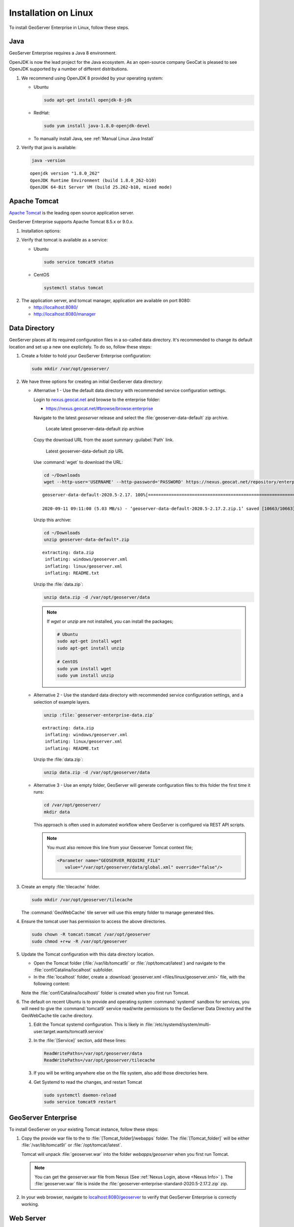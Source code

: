 .. _installation_on_linux:

Installation on Linux
========================

To install GeoServer Enterprise in Linux, follow these steps.

Java
----

GeoServer Enterprise requires a Java 8 environment.

OpenJDK is now the lead project for the Java ecosystem. As an open-source company GeoCat is pleased to see OpenJDK supported by a number of different distributions.

1. We recommend using OpenJDK 8 provided by your operating system:

   * Ubuntu

     .. code-block:: console

        sudo apt-get install openjdk-8-jdk

   * RedHat:

     .. code-block:: console

        sudo yum install java-1.8.0-openjdk-devel
        
   * To manually install Java, see :ref:`Manual Linux Java Install`

2. Verify that java is available:

   .. code-block:: console

      java -version
   
   :: 
   
      openjdk version "1.8.0_262"
      OpenJDK Runtime Environment (build 1.8.0_262-b10)
      OpenJDK 64-Bit Server VM (build 25.262-b10, mixed mode)

Apache Tomcat
-------------

`Apache Tomcat <https://tomcat.apache.org>`_ is the leading open source application server.

GeoServer Enterprise supports Apache Tomcat 8.5.x or 9.0.x. 

1. Installation options:

   .. toctree::

      install_tomcat_ubuntu
      installTomcatLinux

.. raw:: html

    <br>

2. Verify that tomcat is available as a service:
   
   * Ubuntu

     .. code-block:: console
        
        sudo service tomcat9 status
   
   * CentOS
   
     .. code-block:: console

        systemctl status tomcat

2. The application server, and tomcat manager, application are available on port 8080:
   
   * http://localhost:8080/
   * http://localhost:8080/manager
   
Data Directory
--------------

GeoServer places all its required configuration files in a so-called data directory. It's recommended to change its default location and set up a new one explicitely. To do so, follow these steps:

#. Create a folder to hold your GeoServer Enterprise configuration:
   
   .. code-block:: bash
   
      sudo mkdir /var/opt/geoserver/

#. We have three options for creating an initial GeoServer data directory:

   .. _Nexus Info:

   * Alternative 1 - Use the default data directory with recommended service configuration settings.
     
     Login to `nexus.geocat.net <https://nexus.geocat.net/>`__ and browse to the enterprise folder:
     
     * https://nexus.geocat.net/#browse/browse:enterprise
     
     Navigate to the latest `geoserver` release and select the :file:`geoserver-data-default` zip archive.
     
     .. figure:: img/data_directory_default_download.png
        
        Locate latest geoserver-data-default zip archive
     
     Copy the download URL from the asset summary :guilabel:`Path` link.
     
     .. figure:: img/data_directory_default_path.png
        
        Latest geoserver-data-default zip URL
        
     Use :command:`wget` to download the URL:
     
     .. code-block:: 
        
        cd ~/Downloads
        wget --http-user='USERNAME' --http-password='PASSWORD' https://nexus.geocat.net/repository/enterprise/2020.5/geoserver/geoserver-data-default-2020.5-2.17.2.zip
        
     :: 
        
        geoserver-data-default-2020.5-2.17. 100%[================================================================>]  10.41K  --.-KB/s    in 0.002s  

        2020-09-11 09:11:00 (5.03 MB/s) - ‘geoserver-data-default-2020.5-2.17.2.zip.1’ saved [10663/10663]
    
     Unzip this archive:
    
     .. code-block:: 
    
        cd ~/Downloads
        unzip geoserver-data-default*.zip
    
     ::

        extracting: data.zip                
         inflating: windows/geoserver.xml   
         inflating: linux/geoserver.xml     
         inflating: README.txt 
        
     Unzip the :file:`data.zip`:
     
     .. code-block:: 
    
        unzip data.zip -d /var/opt/geoserver/data

     .. note:: If `wget` or `unzip` are not installed, you can install the packages;

        .. code-block:: console

           # Ubuntu
           sudo apt-get install wget
           sudo apt-get install unzip

           # CentOS
           sudo yum install wget
           sudo yum install unzip


   * Alternative 2 - Use the standard data directory with recommended service configuration settings, and a selection of example layers.

     .. code-block:: bash
     
        unzip :file:`geoserver-enterprise-data.zip`
     
     ::

        extracting: data.zip                
         inflating: windows/geoserver.xml   
         inflating: linux/geoserver.xml     
         inflating: README.txt
         
     Unzip the :file:`data.zip`:
     
     .. code-block:: 
    
        unzip data.zip -d /var/opt/geoserver/data

   * Alternative 3 - Use an empty folder, GeoServer will generate configuration files to this folder the first time it runs:

     .. code-block:: bash

        cd /var/opt/geoserver/
        mkdir data

     This approach is often used in automated workflow where GeoServer is configured via REST API scripts.

     .. note:: You must also remove this line from your Geoserver Tomcat context file;

        .. code-block:: xml

          <Parameter name="GEOSERVER_REQUIRE_FILE"
             value="/var/opt/geoserver/data/global.xml" override="false"/>

#. Create an empty :file:`tilecache` folder.

   .. code-block:: bash
   
      sudo mkdir /var/opt/geoserver/tilecache
      
   The :command:`GeoWebCache` tile server will use this empty folder to manage generated tiles.

#. Ensure the tomcat user has permission to access the above directories.

   .. code-block:: bash
   
      sudo chown -R tomcat:tomcat /var/opt/geoserver
      sudo chmod +r+w -R /var/opt/geoserver

#. Update the Tomcat configuration with this data directory location.

   * Open the Tomcat folder (:file:`/var/lib/tomcat9/` or :file:`/opt/tomcat/latest`) and navigate to the :file:`conf/Catalina/localhost` subfolder.

   * In the :file:`localhost` folder, create a :download:`geoserver.xml <files/linux/geoserver.xml>` file, with the following content:

     .. literalinclude:: files/linux/geoserver.xml

   Note the :file:`conf/Catalina/localhost/` folder is created when you first run Tomcat.

#. The default on recent Ubuntu is to provide and operating system :command:`systemd`  sandbox for services, you will need to give the :command:`tomcat9` service read/write permissions to the GeoServer Data Directory and the GeoWebCache tile cache directory.

   #. Edit the Tomcat systemd configuration.  This is likely in :file:`/etc/systemd/system/multi-user.target.wants/tomcat9.service`

   #. In the :file:`[Service]` section, add these lines:

      .. code-block:: console

         ReadWritePaths=/var/opt/geoserver/data
         ReadWritePaths=/var/opt/geoserver/tilecache

   #. If you will be writing anywhere else on the file system, also add those directories here.

   #. Get Systemd to read the changes, and restart Tomcat

      .. code-block:: console

         sudo systemctl daemon-reload
         sudo service tomcat9 restart



GeoServer Enterprise
--------------------

To install GeoServer on your existing Tomcat instance, follow these steps:

#. Copy the provide war file to the to :file:`[Tomcat_folder]/webapps` folder. The :file:`[Tomcat_folder]` will be either :file:`/var/lib/tomcat9/` or :file:`/opt/tomcat/latest`.

   Tomcat will unpack :file:`geoserver.war` into the folder `webapps/geoserver` when you first run Tomcat.

   .. note:: You can get the geoserver.war file from Nexus (See :ref:`Nexus Login, above <Nexus Info>` ).  The :file:`geoserver.war` file is inside the :file:`geoserver-enterprise-standard-2020.5-2.17.2.zip` zip.

#. In your web browser, navigate to `localhost:8080/geoserver <localhost:8080/geoserver>`_ to verify that GeoServer Enterprise is correctly working.

	.. figure:: img/gserunning.png

Web Server
----------

GeoCat recommends use of NGINX or Apache HTTP Server to manage HTTP and HTTPS connections. The web server is configured as a reverse proxy forwarding requests to Apache Tomcat.

1. Installation options
   
   * NGINX
   * Apache HTTP Server

2. HTTPS configuration
   
   * Certificate Generation
   * NGINX
   * Apache HTTP Server
   
3. Reverse proxy
   
   * NGINX
   * Apache HTTP Server


   .. code-block:: text

      server {
        listen 80;

        server_name    example.com;
        access_log /var/log/nginx/tomcat-access.log;
        error_log /var/log/nginx/tomcat-error.log;

        location / {
              proxy_set_header X-Forwarded-Host $host;
              proxy_set_header X-Forwarded-Server $host;
              proxy_set_header X-Forwarded-For $proxy_add_x_forwarded_for;
              proxy_pass http://127.0.0.1:8080/;
        }
      }

2. HTTP and HTTPS can now be used:
   
   * http://localhost/
   * https://localhost/
